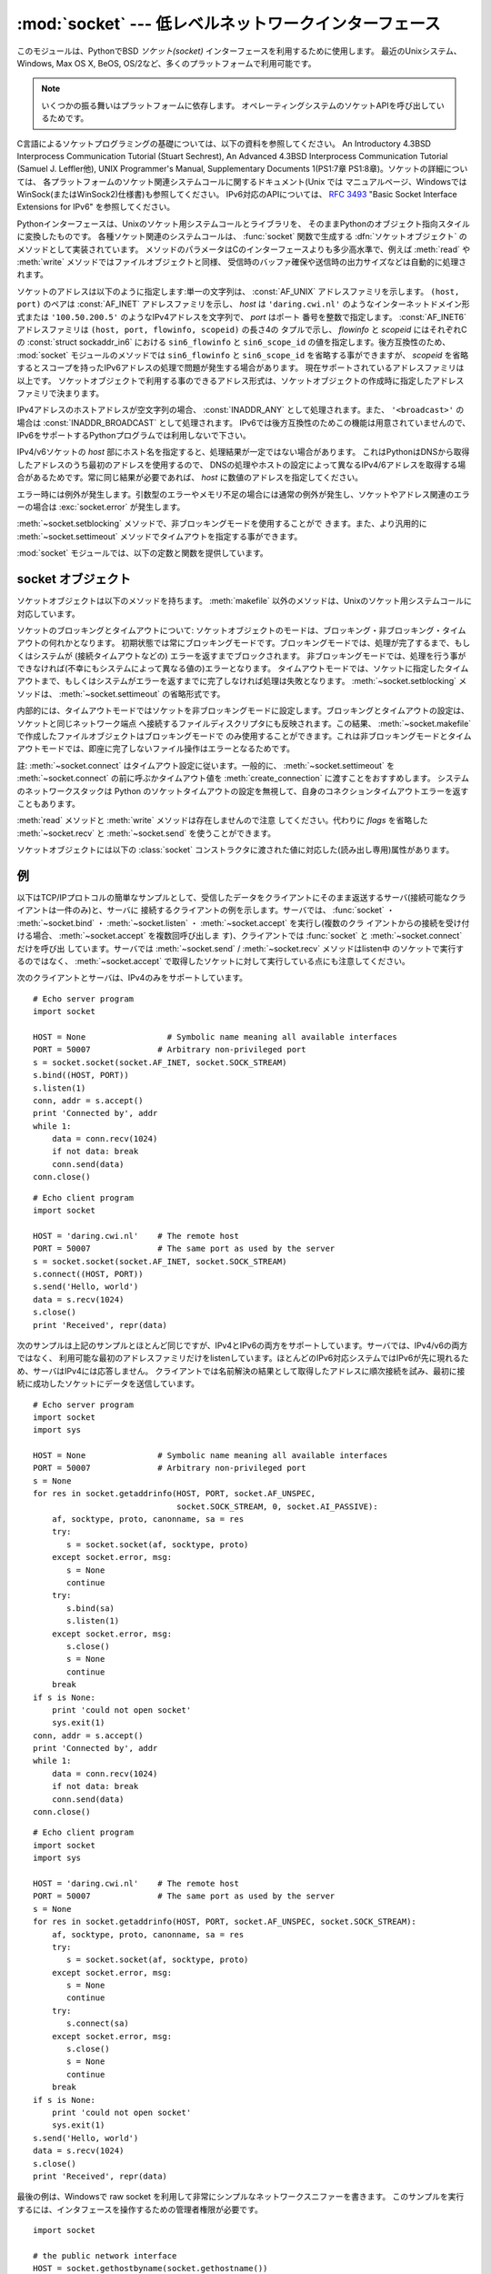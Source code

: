 
:mod:`socket` --- 低レベルネットワークインターフェース
======================================================

.. module:: socket
   :synopsis: 低レベルネットワークインターフェース。


このモジュールは、PythonでBSD *ソケット(socket)* インターフェースを利用するために使用します。
最近のUnixシステム、Windows, Max OS X, BeOS, OS/2など、多くのプラットフォームで利用可能です。

.. note::

   いくつかの振る舞いはプラットフォームに依存します。
   オペレーティングシステムのソケットAPIを呼び出しているためです。

C言語によるソケットプログラミングの基礎については、以下の資料を参照してください。 An Introductory 4.3BSD Interprocess
Communication Tutorial (Stuart Sechrest), An Advanced 4.3BSD Interprocess
Communication Tutorial (Samuel J. Leffler他), UNIX Programmer's Manual,
Supplementary Documents 1(PS1:7章 PS1:8章)。ソケットの詳細については、
各プラットフォームのソケット関連システムコールに関するドキュメント(Unix では
マニュアルページ、WindowsではWinSock(またはWinSock2)仕様書)も参照してください。
IPv6対応のAPIについては、 :rfc:`3493` "Basic Socket Interface Extensions for IPv6" を参照してください。

.. index:: object: socket

Pythonインターフェースは、Unixのソケット用システムコールとライブラリを、
そのままPythonのオブジェクト指向スタイルに変換したものです。
各種ソケット関連のシステムコールは、 :func:`socket` 関数で生成する
:dfn:`ソケットオブジェクト` のメソッドとして実装されています。
メソッドのパラメータはCのインターフェースよりも多少高水準で、例えば
:meth:`read` や :meth:`write` メソッドではファイルオブジェクトと同様、
受信時のバッファ確保や送信時の出力サイズなどは自動的に処理されます。

ソケットのアドレスは以下のように指定します:単一の文字列は、 :const:`AF_UNIX` アドレスファミリを示します。
``(host, port)`` のペアは :const:`AF_INET` アドレスファミリを示し、 *host*
は ``'daring.cwi.nl'`` のようなインターネットドメイン形式または
``'100.50.200.5'`` のようなIPv4アドレスを文字列で、 *port* はポート
番号を整数で指定します。 :const:`AF_INET6` アドレスファミリは ``(host, port, flowinfo, scopeid)`` の長さ4の
タプルで示し、 *flowinfo* と *scopeid* にはそれぞれCの :const:`struct sockaddr_in6`
における ``sin6_flowinfo`` と
``sin6_scope_id`` の値を指定します。後方互換性のため、 :mod:`socket`
モジュールのメソッドでは ``sin6_flowinfo`` と ``sin6_scope_id``
を省略する事ができますが、
*scopeid* を省略するとスコープを持ったIPv6アドレスの処理で問題が発生する場合があります。
現在サポートされているアドレスファミリは以上です。
ソケットオブジェクトで利用する事のできるアドレス形式は、ソケットオブジェクトの作成時に指定したアドレスファミリで決まります。

IPv4アドレスのホストアドレスが空文字列の場合、 :const:`INADDR_ANY` として処理されます。また、 ``'<broadcast>'`` の場合は
:const:`INADDR_BROADCAST` として処理されます。
IPv6では後方互換性のためこの機能は用意されていませんので、IPv6をサポートするPythonプログラムでは利用しないで下さい。

IPv4/v6ソケットの *host* 部にホスト名を指定すると、処理結果が一定ではない場合があります。
これはPythonはDNSから取得したアドレスのうち最初のアドレスを使用するので、
DNSの処理やホストの設定によって異なるIPv4/6アドレスを取得する場合があるためです。常に同じ結果が必要であれば、 *host*
に数値のアドレスを指定してください。

.. versionadded:: 2.5
   AF_NETLINK ソケットが ``pid, groups`` のペアで表現されます.

.. versionadded:: 2.6
   Linuxのみ、 :const:`AF_TIPC` アドレスファミリを使って TIPC を利用することができます。
   TIPCはオープンで、IPベースではないクラスターコンピューター環境向けのネットワークプロトコルです。
   アドレスはタプルで表現され、その中身はアドレスタイプに依存します。
   一般的なタプルの形は ``(addr_type, v1, v2, v3 [, scope])`` で、

   - *addr_type* は TIPC_ADDR_NAMESEQ, TIPC_ADDR_NAME, TIPC_ADDR_ID のうちのどれかです。
   - *scope* は TIPC_ZONE_SCOPE, TIPC_CLUSTER_SCOPE, TIPC_NODE_SCOPE のうちのどれかです。
   - *addr_type* が TIPC_ADDR_NAME の場合、 *v1* はサーバータイプ、 *v2*
     はポートID (the port identifier)、そして *v3* は 0 であるべきです。

     *addr_type* が TIPC_ADDR_NAMESEQ の場合、 *v1* はサーバータイプ、 *v2*
     はポート番号下位(lower port number)、 *v3* はポート番号上位(upper port number)
     です。

     *addr_type* が TIPC_ADDR_ID の場合、 *v1* はノード、 *v2* は参照、
     *v3* は0であるべきです。


エラー時には例外が発生します。引数型のエラーやメモリ不足の場合には通常の例外が発生し、ソケットやアドレス関連のエラーの場合は
:exc:`socket.error` が発生します。

:meth:`~socket.setblocking` メソッドで、非ブロッキングモードを使用することがで
きます。また、より汎用的に :meth:`~socket.settimeout` メソッドでタイムアウトを指定する事ができます。

:mod:`socket` モジュールでは、以下の定数と関数を提供しています。


.. exception:: error

   .. index:: module: errno

   この例外は、ソケット関連のエラーが発生した場合に送出されます。例外の値は障害の内容を示す文字列か、または :exc:`os.error` と同様な
   ``(errno, string)`` のペアとなります。オペレーティングシステムで定義されているエラーコードについては :mod:`errno`
   を参照してください。

   ..
      .. versionchanged:: 2.6
         :exc:`socket.error` is now a child class of :exc:`IOError`.

   .. versionchanged:: 2.6
      :exc:`socket.error` は :exc:`IOError` の子クラスになりました。


.. exception:: herror

   この例外は、C APIの :func:`gethostbyname_ex` や
   :func:`gethostbyaddr` などで、 *h_errno* のようなアドレス関連のエラーが発生した場合に送出されます。

   例外の値は ``(h_errno, string)`` のペアで、ライブラリの呼び
   出し結果を返します。 *string* はC関数 :c:func:`hstrerror` で取得した、 *h_errno* の意味を示す文字列です。


.. exception:: gaierror

   この例外は :func:`getaddrinfo` と :func:`getnameinfo` でアドレス関連のエラーが発生した場合に送出されます。

   例外の値は ``(error, string)`` のペアで、ライブラリの呼び出
   し結果を返します。 *string* はC関数 :c:func:`gai_strerror` で取得した、 *h_errno* の意味を示す文字列です。
   *error* の値は、このモジュールで定義される :const:`EAI_\*` 定数の何れかとなります。


.. exception:: timeout

   この例外は、あらかじめ :meth:`settimeout` を呼び出してタイムアウトを有効にしてあるソケットでタイムアウトが生じた際に送出されます。
   例外に付属する値は文字列で、その内容は現状では常に "timed out" となります。

   .. versionadded:: 2.3


.. data:: AF_UNIX
          AF_INET
          AF_INET6

   アドレス（およびプロトコル）ファミリを示す定数で、 :func:`socket` の
   最初の引数に指定することができます。 :const:`AF_UNIX` ファミリをサポート
   しないプラットフォームでは、 :const:`AF_UNIX` は未定義となります。


.. data:: SOCK_STREAM
          SOCK_DGRAM
          SOCK_RAW
          SOCK_RDM
          SOCK_SEQPACKET

   ソケットタイプを示す定数で、 :func:`socket` の2番目の引数に指定することができます。(ほとんどの場合、 :const:`SOCK_STREAM` と
   :const:`SOCK_DGRAM` 以外は必要ありません。)


.. data:: SO_*
          SOMAXCONN
          MSG_*
          SOL_*
          IPPROTO_*
          IPPORT_*
          INADDR_*
          IP_*
          IPV6_*
          EAI_*
          AI_*
          NI_*
          TCP_*

   Unixのソケット・IPプロトコルのドキュメントで定義されている各種定数。
   ソケットオブジェクトの :meth:`setsockopt` や :meth:`getsockopt` で使用
   します。ほとんどのシンボルはUnixのヘッダファイルに従っています。一部のシンボルには、デフォルト値を定義してあります。

.. data:: SIO_*
          RCVALL_*

   ..
      Constants for Windows' WSAIoctl(). The constants are used as arguments to the
      :meth:`ioctl` method of socket objects.

   WindowsのWSAIoctl()のための定数です。
   この定数はソケットオブジェクトの :meth:`ioctl` メソッドに引数として渡されます。

   .. versionadded:: 2.6

.. data:: TIPC_*

   .. TIPC related constants, matching the ones exported by the C socket API. See
      the TIPC documentation for more information.

   TIPC関連の定数で、CのソケットAPIが公開しているものにマッチします。
   詳しい情報はTIPCのドキュメントを参照してください。

   .. versionadded:: 2.6

.. data:: has_ipv6

  現在のプラットフォームでIPv6がサポートされているか否かを示す真偽値。

  .. versionadded:: 2.3


.. function:: create_connection(address[, timeout[, source_address]])

   便利関数。
   *address* (``(host, port)`` の形のタプル) に接続してソケットオブジェクトを返します。
   オプションの *timeout* 引数を指定すると、接続を試みる前にソケットオブジェクトのタイムアウトを設定します。

   *source_address* は接続する前にバインドするソースアドレスを指定するオプション引数で、
   指定する場合は ``(host, port)`` の2要素タプルでなければなりません。
   host や port が '' か 0 だった場合は、OSのデフォルトの動作になります。

   .. versionadded:: 2.6

   .. versionchanged:: 2.7
      *source_address* が追加されました.


.. function:: getaddrinfo(host, port, family=0, socktype=0, proto=0, flags=0)

   *host* / *port* 引数の指すアドレス情報を、そのサービスに接続された
   ソケットを作成するために必要な全ての引数が入った 5 要素のタプルに変換します。
   *host* はドメイン名、IPv4/v6アドレスの文字列、または ``None`` です。
   *port* は ``'http'`` のようなサービス名文字列、ポート番号を表す数値、または ``None`` です。
   *host* と *port* に ``None`` を指定すると C APIに ``NULL`` を渡せます。

   オプションの *family* 、 *socktype* 、 *proto* 引数を指定すると、
   返されるアドレスのリストを絞り込むことができます。
   これらの引数の値として 0 を渡すと絞る込まない結果を返します。
   *flags* 引数には ``AI_*`` 定数のうち 1 つ以上が指定でき、結果の取り方を変えることができます。
   例えば、 :const:`AI_NUMERICHOST` を指定するとドメイン名解決を行わないようにし、 *host* がドメイン名だった場合には例外を送出します。

   この関数は以下の構造をとる 5 要素のタプルのリストを返します:

   ``(family, socktype, proto, canonname, sockaddr)``

   このタプルにある *family*, *socktype*, *proto* は、 :func:`socket` 関数を呼び出す際に指定する値と同じ整数です。
   :const:`AI_CANONNAME` を含んだ *flags* を指定した場合、 *canonname* は *host* の規準名(canonical name)を示す文字列です; そうでない場合は *canonname* は空文字列です。
   *sockaddr* は、ソケットアドレスを *family* に依存した形式で表すタプルで、
   ( :const:`AF_INET` の場合は 2 要素のタプル ``(address, port)`` 、 :const:`AF_INET6` の場合は 4 要素のタプル ``(address, port, flow info, scope id)`` )
   :meth:`socket.connect` に渡すためのものです。

   次の例では ``www.python.org`` の 80 番ポートポートへの TCP 接続を得るためのアドレス情報を取得しようとしています。
   (結果は IPv6 をサポートしているかどうかで変わります)::

      >>> socket.getaddrinfo("www.python.org", 80, 0, 0, socket.SOL_TCP)
      [(2, 1, 6, '', ('82.94.164.162', 80)),
       (10, 1, 6, '', ('2001:888:2000:d::a2', 80, 0, 0))]

   .. versionadded:: 2.2


.. function:: getfqdn([name])

   *name* の完全修飾ドメイン名を返します。 *name* が空または省略された場合、ローカルホストを指定したとみなします。完全修飾ドメイン名の取得には
   まず :func:`gethostbyaddr` でチェックし、次に可能であればエイリアスを調べ、名前にピリオドを含む最初の名前を値として返します。完全修飾ドメイ
   ン名を取得できない場合、 :func:`gethostname` で返されるホスト名を返します。

   .. versionadded:: 2.0


.. function:: gethostbyname(hostname)

   ホスト名を ``'100.50.200.5'`` のようなIPv4形式のアドレスに変換します。
   ホスト名としてIPv4アドレスを指定した場合、その値は変換せずにそのまま返ります。 :func:`gethostbyname`
   APIへのより完全なインターフェースが必要であれば、 :func:`gethostbyname_ex` を参照してください。
   :func:`gethostbyname` は、IPv6名前解決をサポートしていません。IPv4/
   v6のデュアルスタックをサポートする場合は :func:`getaddrinfo` を使用します。


.. function:: gethostbyname_ex(hostname)

   ホスト名から、IPv4形式の各種アドレス情報を取得します。戻り値は ``(hostname, aliaslist, ipaddrlist)``
   のタプルで、 *hostname* は *ip_address* で指定したホストの正式名、 *aliaslist* は同じアドレス
   の別名のリスト(空の場合もある)、 *ipaddrlist* は同じホスト上の同一インターフェースのIPv4アドレスのリスト(ほとんどの場合は単一のアドレスのみ)
   を示します。 :func:`gethostbyname` は、IPv6名前解決をサポートしていません。IPv4/v6のデュアルスタックをサポートする場合は
   :func:`getaddrinfo` を使用します。


.. function:: gethostname()

   Pythonインタープリタを現在実行中のマシンのホスト名を示す文字列を取得します。

   実行中マシンのIPアドレスが必要であれば、
   ``gethostbyname(gethostname())`` を使用してください。
   この処理は実行中ホストのアドレス-ホスト名変換が可能であることを前提としていますが、常に変換可能であるとは限りません。

   注意: :func:`gethostname` は完全修飾ドメイン名を返すとは限りません。完全修飾ドメイン名が必要であれば、
   ``gethostbyaddr(gethostname())`` としてください(下記参照)。


.. function:: gethostbyaddr(ip_address)

   ``(hostname, aliaslist, ipaddrlist)`` のタプルを返
   し、 *hostname* は *ip_address* で指定したホストの正式名、 ``aliaslist`` は同じアドレスの別名のリスト(空の場合もある)、
   ``ipaddrlist`` は同じホスト上の同一インターフェースのIPv4アドレスのリ
   スト(ほとんどの場合は単一のアドレスのみ)を示します。完全修飾ドメイン名が必要であれば、 :func:`getfqdn` を使用してください。
   :func:`gethostbyaddr` は、IPv4/IPv6の両方をサポートしています。


.. function:: getnameinfo(sockaddr, flags)

   ソケットアドレス *sockaddr* から、 ``(host, port)`` のタプルを取得します。 *flags* の設定に従い、 *host* は完全修飾ドメイン
   名または数値形式アドレスとなります。同様に、 *port* は文字列のポート名または数値のポート番号となります。

   .. versionadded:: 2.2


.. function:: getprotobyname(protocolname)

   ``'icmp'`` のようなインターネットプロトコル名を、 :func:`socket` の
   第三引数として指定する事ができる定数に変換します。これは主にソケットを"
   raw"モード(:const:`SOCK_RAW`)でオープンする場合には必要ですが、通常の
   ソケットモードでは第三引数に0を指定するか省略すれば正しいプロトコルが自動的に選択されます。


.. function:: getservbyname(servicename[, protocolname])

   インターネットサービス名とプロトコルから、そのサービスのポート番号を取得します。省略可能なプロトコル名として、 ``'tcp'`` か ``'udp'`` のどちら
   かを指定することができます。指定がなければどちらのプロトコルにもマッチします。


.. function:: getservbyport(port[, protocolname])

   インターネットポート番号とプロトコル名から、サービス名を取得します。省略可能なプロトコル名として、 ``'tcp'`` か ``'udp'`` のどちら
   かを指定することができます。指定がなければどちらのプロトコルにもマッチします。


.. function:: socket([family[, type[, proto]]])

   アドレスファミリ、ソケットタイプ、プロトコル番号を指定してソケットを作成します。アドレスファミリには :const:`AF_INET` \
   (デフォルト値)・ :const:`AF_INET6` ・ :const:`AF_UNIX` を指定することができます。ソケットタイプには
   :const:`SOCK_STREAM` \ (デフォルト値)・ :const:`SOCK_DGRAM` ・または他の
   ``SOCK_`` 定数の何れかを指定します。プロトコル番号は通常省略するか、または0を指定します。


.. function:: socketpair([family[, type[, proto]]])

   指定されたアドレスファミリ、ソケットタイプ、プロトコル番号から、接続されたソケットのペアを作成します。  アドレスファミリ、ソケットタイプ、プロトコル番号は
   :func:`socket` 関数と同様に指定します。デフォルトのアドレスファミリは、プラットフォームで定義されていれば
   :const:`AF_UNIX` 、そうでなければ :const:`AF_INET` が使われます。

   利用可能: Unix.

   .. versionadded:: 2.4


.. function:: fromfd(fd, family, type[, proto])

   ファイルディスクリプタ (ファイルオブジェクトの :meth:`fileno` で返る整数) *fd* を複製して、ソケットオブジェクトを構築します。アドレス
   ファミリとプロトコル番号は :func:`socket` と同様に指定します。ファイルディスクリプタ
   はソケットを指していなければなりませんが、実際にソケットであるかどうかのチェックは行っていません。このため、ソケット以外のファイルディスクリプタ
   を指定するとその後の処理が失敗する場合があります。この関数が必要な事はあまりありませんが、Unixのinetデーモンのようにソケットを標準入力や標準
   出力として使用するプログラムで使われます。この関数で使用するソケットは、ブロッキングモードと想定しています。利用可能:Unix


.. function:: ntohl(x)

   32ビットの正の整数のバイトオーダを、ネットワークバイトオーダからホストバイトオーダに変換します。
   ホストバイトオーダとネットワークバイトオーダが一致するマシンでは、この関数は何もしません。
   それ以外の場合は4バイトのスワップを行います。


.. function:: ntohs(x)

   16ビットの正の整数のバイトオーダを、ネットワークバイトオーダからホストバイトオーダに変換します。
   ホストバイトオーダとネットワークバイトオーダが一致するマシンでは、この関数は何もしません。
   それ以外の場合は2バイトのスワップを行います。


.. function:: htonl(x)

   32ビットの正の整数のバイトオーダを、ホストバイトオーダからネットワークバイトオーダに変換します。
   ホストバイトオーダとネットワークバイトオーダが一致するマシンでは、この関数は何もしません。
   それ以外の場合は4バイトのスワップを行います。


.. function:: htons(x)

   16ビットの正の整数のバイトオーダを、ホストバイトオーダからネットワークバイトオーダに変換します。
   ホストバイトオーダとネットワークバイトオーダが一致するマシンでは、この関数は何もしません。
   それ以外の場合は2バイトのスワップを行います。


.. function:: inet_aton(ip_string)

   ドット記法によるIPv4アドレス(``'123.45.67.89'`` など)を32ビットにパックしたバイナリ形式に変換し、
   長さ4の文字列として返します。この関数が返す値は、標準Cライブラリの :c:type:`struct in_addr`
   型を使用する関数に渡す事ができます。

   :func:`inet_aton` はドットが 3 個以下の文字列も受け取ります;
   詳細については Unix のマニュアル :manpage:`inet(3)` を参照してください。

   IPv4アドレス文字列が不正であれば、 :exc:`socket.error` が発生します。このチェックは、この関数で使用しているCの実装
   :c:func:`inet_aton` で行われます。

   :func:`inet_aton` は、IPv6をサポートしません。IPv4/v6のデュアルスタックをサポートする場合は
   :func:`inet_pton` を使用します。


.. function:: inet_ntoa(packed_ip)

   32ビットにパックしたバイナリ形式のIPv4アドレスを、ドット記法による文字列
   (``'123.45.67.89'`` など)に変換します。
   この関数が返す値は、標準Cライブラリの :c:type:`struct in_addr` 型を使用する関数に渡す事ができます。

   この関数に渡す文字列の長さが4バイト以外であれば、 :exc:`socket.error` が発生します。
   :func:`inet_ntoa` は、IPv6をサポートしません。IPv4/v6のデュアルスタ
   ックをサポートする場合は :func:`inet_pton` を使用します。


.. function:: inet_pton(address_family, ip_string)

   IPアドレスを、アドレスファミリ固有の文字列からパックしたバイナリ形式に変換します。
   :func:`inet_pton` は、 :c:type:`struct in_addr` 型
   (:func:`inet_aton` と同様)や :c:type:`struct in6_addr` を使用するライブ
   ラリやネットワークプロトコルを呼び出す際に使用することができます。

   現在サポートされている *address_family* は、 :const:`AF_INET` と
   :const:`AF_INET6` です。 *ip_string* に不正なIPアドレス文字列を指定す
   ると、 :exc:`socket.error` が発生します。有効な *ip_string* は、
   *address_family* と :c:func:`inet_pton` の実装によって異なります。

   利用可能: Unix (サポートしていないプラットフォームもあります)

   .. versionadded:: 2.3


.. function:: inet_ntop(address_family, packed_ip)

   パックしたIPアドレス(数文字の文字列)を、 ``'7.10.0.5'`` や ``'5aef:2b::8'`` などの標準的な、アドレスファミリ固有の文字列形式に変
   換します。 :func:`inet_ntop` は(:func:`inet_ntoa` と同様に) :c:type:`struct
   in_addr` 型や :c:type:`struct in6_addr` 型のオブジェクトを返すライブラリやネットワークプロトコル等で使用することができます。

   現在サポートされている *address_family* は、 :const:`AF_INET` と
   :const:`AF_INET6` です。 *packed_ip* の長さが指定したアドレスファミリ
   で適切な長さでなければ、 :exc:`ValueError` が発生します。
   :func:`inet_ntop` でエラーとなると、 :exc:`socket.error` が発生します。

   利用可能: Unix (サポートしていないプラットフォームもあります)

   .. versionadded:: 2.3


.. function:: getdefaulttimeout()

   新規に生成されたソケットオブジェクトの、デフォルトのタイムアウト値を浮動小数点形式の秒数で返します。タイプアウトを使用しない場合には ``None``
   を返します。最初にsocketモジュールがインポートされた時の初期値は ``None`` です。

   .. versionadded:: 2.3


.. function:: setdefaulttimeout(timeout)

   新規に生成されたソケットオブジェクトの、デフォルトのタイムアウト値を浮動小数点形式の秒数で指定します。タイムアウトを使用しない場合には
   ``None`` を指定します。最初にsocketモジュールがインポートされた時の初期値は ``None`` です。

   .. versionadded:: 2.3


.. data:: SocketType

   ソケットオブジェクトの型を示す型オブジェクト。 ``type(socket(...))`` と同じです。


.. seealso::

   Module :mod:`SocketServer`
      ネットワークサーバの開発を省力化するためのクラス群。

   Module :mod:`ssl`
      ソケットオブジェクトに対する TLS/SSL ラッパー.


.. _socket-objects:

socket オブジェクト
-------------------

ソケットオブジェクトは以下のメソッドを持ちます。 :meth:`makefile` 以外のメソッドは、Unixのソケット用システムコールに対応しています。


.. method:: socket.accept()

   接続を受け付けます。ソケットはアドレスにbind済みで、listen中である必要があります。戻り値は ``(conn,
   address)`` のペアで、 *conn* は接続を通じてデータの送受信を行うための *新しい* ソケットオブジェク
   ト、 *address* は接続先でソケットにbindしているアドレスを示します。


.. method:: socket.bind(address)

   ソケットを *address* にbindします。bind済みのソケットを再バインドする
   事はできません。 *address* のフォーマットはアドレスファミリによって異なります(前述)。

   .. note::

      本来、このメソッドは単一のタプルのみを引数として受け付けますが、以前は :const:`AF_INET` アドレスを示す二つの値を指定する事ができました。
      これは本来の仕様ではなく、Python 2.0以降では使用することはできません。


.. method:: socket.close()

   ソケットをクローズします。以降、このソケットでは全ての操作が失敗します。リモート端点ではキューに溜まったデータがフラッシュされた後はそれ以上の
   データを受信しません。ソケットはガベージコレクション時に自動的にクローズされます。

   .. note::
      :meth:`close` は接続に関連付けられたリソースを解放しますが、
      接続をすぐに切断するとは限りません。接続を即座に切断したい場合は、
      :meth:`close` の前に :meth:`shutdown` を呼び出してください。


.. method:: socket.connect(address)

   *address* で示されるリモートソケットに接続します。 *address* のフォーマットはアドレスファミリによって異なります(前述)。

   .. note::

      本来、このメソッドは単一のタプルのみを引数として受け付けますが、以前は :const:`AF_INET` アドレスを示す二つの値を指定する事ができました。
      これは本来の仕様ではなく、Python 2.0以降では使用することはできません。


.. method:: socket.connect_ex(address)

   ``connect(address)`` と同様ですが、C言語の :c:func:`connect`
   関数の呼び出しでエラーが発生した場合には例外を送出せずにエラーを戻り値として返します。(これ以外の、"host not
   found,"等のエラーの場合には例外が発生します。)処理が正常に終了した場合には ``0`` を返し、エラー時には
   :c:data:`errno` の値を返します。この関数は、非同期接続をサポートする場合などに使用することができます。

   .. note::

      本来、このメソッドは単一のタプルのみを引数として受け付けますが、以前は :const:`AF_INET` アドレスを示す二つの値を指定する事ができました。
      これは本来の仕様ではなく、Python 2.0以降では使用することはできません。


.. method:: socket.fileno()

   ソケットのファイルディスクリプタを整数型で返します。ファイルディスクリプタは、 :func:`select.select` などで使用します。

   Windowsではこのメソッドで返された小整数をファイルディスクリプタを扱う箇所(:func:`os.fdopen` など)で利用できません。 Unix
   にはこの制限はありません。


.. method:: socket.getpeername()

   ソケットが接続しているリモートアドレスを返します。この関数は、リモート IPv4/v6ソケットのポート番号を調べる場合などに使用します。 *address* の
   フォーマットはアドレスファミリによって異なります(前述)。この関数をサポートしていないシステムも存在します。


.. method:: socket.getsockname()

   ソケット自身のアドレスを返します。この関数は、IPv4/v6ソケットのポート番号を調べる場合などに使用します。 *address* のフォーマットはアドレスフ
   ァミリによって異なります(前述)。


.. method:: socket.getsockopt(level, optname[, buflen])

   .. index:: module: struct

   ソケットに指定されたオプションを返します(Unixのマニュアルページ
   :manpage:`getsockopt(2)` を参照)。 :const:`SO_\*` 等のシンボルは、このモジ
   ュールで定義しています。 *buflen* を省略した場合、取得するオブションは整数とみなし、整数型の値を戻り値とします。 *buflen* を指定した場合、長
   さ *buflen* のバッファでオプションを受け取り、このバッファを文字列として返します。このバッファは、呼び出し元プログラムで :mod:`struct`
   モジュール等を利用して内容を読み取ることができます。


.. method:: socket.ioctl(control, option)

   :platform: Windows

   .. The :meth:`ioctl` method is a limited interface to the WSAIoctl system
      interface. Please refer to the MSDN documentation for more information.

   :meth:`ioctl` メソッドは WSAIoctl システムインタフェースへの制限されたインタフェースです。
   詳しい情報については、 `Win32 documentation <http://msdn.microsoft.com/en-us/library/ms741621%28VS.85%29.aspx>`_ を参照してください。

   他のプラットフォームでは一般的な :func:`fcntl.fcntl` と :func:`fcntl.ioctl` が使われるでしょう; これらの関数は第 1 引数としてソケットオブジェクトを取ります。

   .. versionadded:: 2.6


.. method:: socket.listen(backlog)

   ソケットをListenし、接続を待ちます。引数 *backlog* には接続キューの最
   大の長さ(0以上)を指定します。 *backlog* の最大数はシステムに依存します (通常は5)。
   最小値は必ず 0 です。


.. method:: socket.makefile([mode[, bufsize]])

   .. index:: single: I/O control; buffering

   ソケットに関連付けられた :dfn:`ファイルオブジェクト` を返します
   (ファイルオブジェクトについては :ref:`bltin-file-objects` を参照)。
   ファイルオブジェクトはソケットを :c:func:`dup` したファイルディスクリプタを使用しており、
   ソケットオブジェクトとファイルオブジェクトは別々にクローズしたりガベージコレクションで破棄したりする事ができます。
   ソケットはブロッキングモードでなければなりません(タイムアウトを設定することもできません)。
   オプション引数の *mode* と *bufsize* には、 :func:`file` 組み込み関数と同じ値を指定します。


   .. note::

      Windows では、 :meth:`makefile` によって作成される file-like オブジェクトは、
      :meth:`subprocess.Popen` などのファイルディスクリプタのある file オブジェクトを
      期待している場所で利用することはできません。

 
.. method:: socket.recv(bufsize[, flags])

   ソケットからデータを受信し、文字列として返します。受信する最大バイト数は、 *bufsize* で指定します。 *flags* のデフォルト値は0です。
   値の意味についてはUnixマニュアルページの :manpage:`recv(2)` を参照してください。

   .. note::

      ハードウェアおよびネットワークの現実に最大限マッチするように、 *bufsize* の値は比較的小さい2の累乗、たとえば 4096、にすべきです。


.. method:: socket.recvfrom(bufsize[, flags])

   ソケットからデータを受信し、結果をタプル ``(string, address)`` として返します。 *string* は受信データの文字列で、
   *address* は送信元のアドレスを示します。
   オプション引数 *flags* については、 Unix のマニュアルページ :manpage:`recv(2)` を参照してください。デフォルトは0です。
   (*address* のフォーマットはアドレスファミリによって異なります(前述))


.. method:: socket.recvfrom_into(buffer[, nbytes[, flags]])

   .. Receive data from the socket, writing it into *buffer* instead of  creating a
      new string.  The return value is a pair ``(nbytes, address)`` where *nbytes* is
      the number of bytes received and *address* is the address of the socket sending
      the data.  See the Unix manual page :manpage:`recv(2)` for the meaning of the
      optional argument *flags*; it defaults to zero.  (The format of *address*
      depends on the address family --- see above.)

   ソケットからデータを受信し、そのデータを新しい文字列として返す代わりに *buffer* に書きます。
   戻り値は ``(nbytes, address)`` のペアで、 *nbytes* は受信したデータのバイト数を、 *address*
   はデータを送信したソケットのアドレスです。
   オプション引数 *flags* (デフォルト:0) の意味については、 Unix マニュアルページ :manpage:`recv(2)` を参照してください。

   (*address* のフォーマットは前述のとおりアドレスファミリーに依存します。)

   .. versionadded:: 2.5

.. method:: socket.recv_into(buffer[, nbytes[, flags]])

   .. Receive up to *nbytes* bytes from the socket, storing the data into a buffer
      rather than creating a new string.     If *nbytes* is not specified (or 0),
      receive up to the size available in the given buffer. See the Unix manual page
      :manpage:`recv(2)` for the meaning of the optional argument *flags*; it defaults
      to zero.

   *nbytes* バイトまでのデータをソケットから受信して、そのデータを新しい文字列にするのではなく
   *buffer* に保存します。
   *nbytes* が指定されない(あるいは0が指定された)場合、 *buffer* の利用可能なサイズまで受信します。
   受信したバイト数を返り値として返します。
   オプション引数 *flags* (デフォルト:0) の意味については、 Unix マニュアルページ :manpage:`recv(2)` を参照してください。

   .. versionadded:: 2.5

.. method:: socket.send(string[, flags])

   ソケットにデータを送信します。ソケットはリモートソケットに接続済みでなければなりません。オプション引数 *flags* の意味は、上記 :meth:`recv` と
   同じです。戻り値として、送信したバイト数を返します。アプリケーションでは、必ず戻り値をチェックし、全てのデータが送られた事を確認する必要があり
   ます。データの一部だけが送信された場合、アプリケーションで残りのデータを再送信してください。


.. method:: socket.sendall(string[, flags])

   ソケットにデータを送信します。ソケットはリモートソケットに接続済みでなければなりません。オプション引数 *flags* の意味は、上記 :meth:`recv` と
   同じです。 :meth:`send` と異なり、このメソッドは *string* の全データを送信するか、エラーが発生するまで処理を継続します。正常終了の場合は
   ``None`` を返し、エラー発生時には例外が発生します。エラー発生時、送信されたバイト数を調べる事はできません。


.. method:: socket.sendto(string[, flags], address)

   ソケットにデータを送信します。このメソッドでは接続先を *address* で指定するので、接続済みではいけません。オプション引数 *flags* の意味は、
   上記 :meth:`recv` と同じです。戻り値として、送信したバイト数を返します。 *address* のフォーマットはアドレスファミリによって異なります(前
   述)。


.. method:: socket.setblocking(flag)

   ソケットのブロッキング・非ブロッキングモードを指定します。 *flag* が0 の場合は非ブロッキングモード、0以外の場合はブロッキングモードとなりま
   す。全てのソケットは、初期状態ではブロッキングモードです。非ブロッキングモードでは、 :meth:`recv` メソッド呼び出し時に読み込みデータが無かった
   り :meth:`send` メソッド呼び出し時にデータを処理する事ができないような場合に :exc:`error` 例外が発生します。しかし、ブロッキングモードでは
   呼び出しは処理が行われるまでブロックされます。 ``s.setblocking(0)`` は
   ``s.settimeout(0.0)`` と、 ``s.setblocking(1)`` は ``s.settimeout(None)`` とそれぞれ同じ意味を持ちます。


.. method:: socket.settimeout(value)

   ソケットのブロッキング処理のタイムアウト値を指定します。 *value* には、正の浮動小数点で秒数を指定するか、もしくは ``None`` を指定します。
   浮動小数点値を指定した場合、操作が完了する前に *value* で指定した秒数
   が経過すると :exc:`timeout` が発生します。タイムアウト値に ``None`` を指定すると、ソケットのタイムアウトを無効にします。
   ``s.settimeout(0.0)`` は ``s.setblocking(0)`` と、
   ``s.settimeout(None)`` は ``s.setblocking(1)`` とそれぞれ同じ意味を持ちます。

   .. versionadded:: 2.3


.. method:: socket.gettimeout()

   ソケットに指定されたタイムアウト値を取得します。タイムアウト値が設定されている場合には浮動小数点型で秒数が、設定されていなければ ``None`` が返
   ります。この値は、最後に呼び出された :meth:`setblocking` または :meth:`settimeout` によって設定されます。

   .. versionadded:: 2.3

ソケットのブロッキングとタイムアウトについて:
ソケットオブジェクトのモードは、ブロッキング・非ブロッキング・タイムアウトの何れかとなります。
初期状態では常にブロッキングモードです。ブロッキングモードでは、処理が完了するまで、もしくはシステムが (接続タイムアウトなどの) エラーを返すまでブロックされます。
非ブロッキングモードでは、処理を行う事ができなければ(不幸にもシステムによって異なる値の)エラーとなります。
タイムアウトモードでは、ソケットに指定したタイムアウトまで、もしくはシステムがエラーを返すまでに完了しなければ処理は失敗となります。
:meth:`~socket.setblocking` メソッドは、 :meth:`~socket.settimeout` の省略形式です。

内部的には、タイムアウトモードではソケットを非ブロッキングモードに設定します。ブロッキングとタイムアウトの設定は、ソケットと同じネットワーク端点
へ接続するファイルディスクリプタにも反映されます。この結果、 :meth:`~socket.makefile` で作成したファイルオブジェクトはブロッキングモードで
のみ使用することができます。これは非ブロッキングモードとタイムアウトモードでは、即座に完了しないファイル操作はエラーとなるためです。

註: :meth:`~socket.connect` はタイムアウト設定に従います。一般的に、
:meth:`~socket.settimeout` を :meth:`~socket.connect` の前に呼ぶかタイムアウト値を :meth:`create_connection` に渡すことをおすすめします。
システムのネットワークスタックは Python のソケットタイムアウトの設定を無視して、自身のコネクションタイムアウトエラーを返すこともあります。


.. method:: socket.setsockopt(level, optname, value)

   .. index:: module: struct

   ソケットのオプションを設定します(Unixのマニュアルページ
   :manpage:`setsockopt(2)` を参照)。 :const:`SO_\*` 等のシンボルは、このモジ
   ュールで定義しています。 ``value`` には、整数または文字列をバッファとして指定する事ができます。文字列を指定する場合、文字列には適切なビットを設
   定するようにします。(:mod:`struct` モジュールを利用すれば、Cの構造体を文字列にエンコードする事ができます。)


.. method:: socket.shutdown(how)

   接続の片方向、または両方向を切断します。 *how* が :const:`SHUT_RD` の場合、以降
   は受信を行えません。 *how* が :const:`SHUT_WR` の場合、以降は送信を行えません。
   *how* が ``SHUT_RDWR`` の場合、以降は送受信を行えません。
   プラットフォームによっては、接続の片方向をシャットダウンすると相手側も
   閉じられます。(例えば、 Mac OS X では、 ``shutdown(SHUT_WR)`` をすると、
   接続の相手側はもう read ができなくなります)

:meth:`read` メソッドと :meth:`write` メソッドは存在しませんので注意
してください。代わりに *flags* を省略した :meth:`~socket.recv` と :meth:`~socket.send` を使うことができます。

ソケットオブジェクトには以下の :class:`socket` コンストラクタに渡された値に対応した(読み出し専用)属性があります。


.. attribute:: socket.family

   ソケットファミリー。

   .. versionadded:: 2.5


.. attribute:: socket.type

   ソケットタイプ。

   .. versionadded:: 2.5


.. attribute:: socket.proto

   ソケットプロトコル。

   .. versionadded:: 2.5


.. _socket-example:

例
--

以下はTCP/IPプロトコルの簡単なサンプルとして、受信したデータをクライアントにそのまま返送するサーバ(接続可能なクライアントは一件のみ)と、サーバに
接続するクライアントの例を示します。サーバでは、 :func:`socket` ・
:meth:`~socket.bind` ・ :meth:`~socket.listen` ・ :meth:`~socket.accept` を実行し(複数のクラ
イアントからの接続を受け付ける場合、 :meth:`~socket.accept` を複数回呼び出しま
す)、クライアントでは :func:`socket` と :meth:`~socket.connect` だけを呼び出
しています。サーバでは :meth:`~socket.send` / :meth:`~socket.recv` メソッドはlisten中
のソケットで実行するのではなく、 :meth:`~socket.accept` で取得したソケットに対して実行している点にも注意してください。

次のクライアントとサーバは、IPv4のみをサポートしています。 ::

   # Echo server program
   import socket

   HOST = None                 # Symbolic name meaning all available interfaces
   PORT = 50007              # Arbitrary non-privileged port
   s = socket.socket(socket.AF_INET, socket.SOCK_STREAM)
   s.bind((HOST, PORT))
   s.listen(1)
   conn, addr = s.accept()
   print 'Connected by', addr
   while 1:
       data = conn.recv(1024)
       if not data: break
       conn.send(data)
   conn.close()

::

   # Echo client program
   import socket

   HOST = 'daring.cwi.nl'    # The remote host
   PORT = 50007              # The same port as used by the server
   s = socket.socket(socket.AF_INET, socket.SOCK_STREAM)
   s.connect((HOST, PORT))
   s.send('Hello, world')
   data = s.recv(1024)
   s.close()
   print 'Received', repr(data)

..
   The next two examples are identical to the above two, but support both IPv4 and
   IPv6. The server side will listen to the first address family available (it
   should listen to both instead). On most of IPv6-ready systems, IPv6 will take
   precedence and the server may not accept IPv4 traffic. The client side will try
   to connect to the all addresses returned as a result of the name resolution, and
   sends traffic to the first one connected successfully.

次のサンプルは上記のサンプルとほとんど同じですが、IPv4とIPv6の両方をサポートしています。サーバでは、IPv4/v6の両方ではなく、
利用可能な最初のアドレスファミリだけをlistenしています。ほとんどのIPv6対応システムではIPv6が先に現れるため、サーバはIPv4には応答しません。
クライアントでは名前解決の結果として取得したアドレスに順次接続を試み、最初に接続に成功したソケットにデータを送信しています。 ::

   # Echo server program
   import socket
   import sys

   HOST = None               # Symbolic name meaning all available interfaces
   PORT = 50007              # Arbitrary non-privileged port
   s = None
   for res in socket.getaddrinfo(HOST, PORT, socket.AF_UNSPEC,
                                 socket.SOCK_STREAM, 0, socket.AI_PASSIVE):
       af, socktype, proto, canonname, sa = res
       try:
          s = socket.socket(af, socktype, proto)
       except socket.error, msg:
          s = None
          continue
       try:
          s.bind(sa)
          s.listen(1)
       except socket.error, msg:
          s.close()
          s = None
          continue
       break
   if s is None:
       print 'could not open socket'
       sys.exit(1)
   conn, addr = s.accept()
   print 'Connected by', addr
   while 1:
       data = conn.recv(1024)
       if not data: break
       conn.send(data)
   conn.close()

::

   # Echo client program
   import socket
   import sys

   HOST = 'daring.cwi.nl'    # The remote host
   PORT = 50007              # The same port as used by the server
   s = None
   for res in socket.getaddrinfo(HOST, PORT, socket.AF_UNSPEC, socket.SOCK_STREAM):
       af, socktype, proto, canonname, sa = res
       try:
          s = socket.socket(af, socktype, proto)
       except socket.error, msg:
          s = None
          continue
       try:
          s.connect(sa)
       except socket.error, msg:
          s.close()
          s = None
          continue
       break
   if s is None:
       print 'could not open socket'
       sys.exit(1)
   s.send('Hello, world')
   data = s.recv(1024)
   s.close()
   print 'Received', repr(data)

.. The last example shows how to write a very simple network sniffer with raw
   sockets on Windows. The example requires administrator privileges to modify
   the interface::

最後の例は、Windowsで raw socket を利用して非常にシンプルなネットワークスニファーを書きます。
このサンプルを実行するには、インタフェースを操作するための管理者権限が必要です。

::

   import socket

   # the public network interface
   HOST = socket.gethostbyname(socket.gethostname())

   # create a raw socket and bind it to the public interface
   s = socket.socket(socket.AF_INET, socket.SOCK_RAW, socket.IPPROTO_IP)
   s.bind((HOST, 0))

   # Include IP headers
   s.setsockopt(socket.IPPROTO_IP, socket.IP_HDRINCL, 1)

   # receive all packages
   s.ioctl(socket.SIO_RCVALL, socket.RCVALL_ON)

   # receive a package
   print s.recvfrom(65565)

   # disabled promiscuous mode
   s.ioctl(socket.SIO_RCVALL, socket.RCVALL_OFF)

